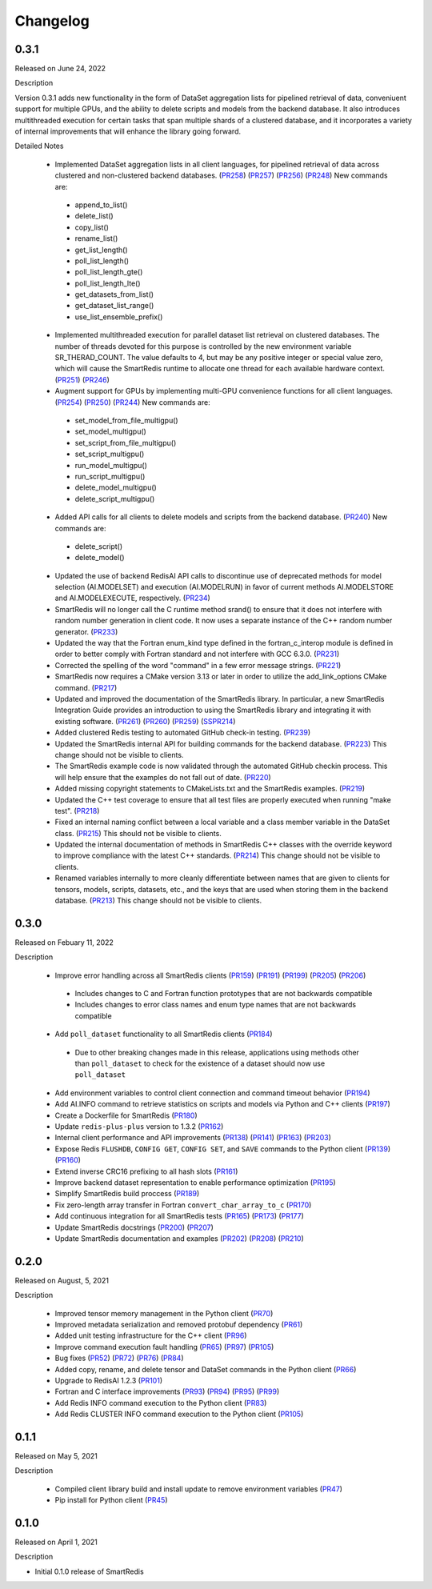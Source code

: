 Changelog
=========

0.3.1
-----

Released on June 24, 2022

Description

Version 0.3.1 adds new functionality in the form of DataSet aggregation lists for pipelined retrieval of data, conveniuent support for multiple GPUs, and the ability to delete scripts and models from the backend database. It also introduces multithreaded execution for certain tasks that span multiple shards of a clustered database, and it incorporates a variety of internal improvements that will enhance the library going forward.

Detailed Notes

 - Implemented DataSet aggregation lists in all client languages, for pipelined retrieval of data across clustered and non-clustered backend databases. (PR258_) (PR257_) (PR256_) (PR248_) New commands are:
  - append_to_list()
  - delete_list()
  - copy_list()
  - rename_list()
  - get_list_length()
  - poll_list_length()
  - poll_list_length_gte()
  - poll_list_length_lte()
  - get_datasets_from_list()
  - get_dataset_list_range()
  - use_list_ensemble_prefix()

 - Implemented multithreaded execution for parallel dataset list retrieval on clustered databases. The number of threads devoted for this purpose is controlled by the new environment variable SR_THERAD_COUNT. The value defaults to 4, but may be any positive integer or special value zero, which will cause the SmartRedis runtime to allocate one thread for each available hardware context. (PR251_) (PR246_)

 - Augment support for GPUs by implementing multi-GPU convenience functions for all client languages. (PR254_) (PR250_) (PR244_) New commands are:
  - set_model_from_file_multigpu()
  - set_model_multigpu()
  - set_script_from_file_multigpu()
  - set_script_multigpu()
  - run_model_multigpu()
  - run_script_multigpu()
  - delete_model_multigpu()
  - delete_script_multigpu()

 - Added API calls for all clients to delete models and scripts from the backend database. (PR240_) New commands are:
  - delete_script()
  - delete_model()

 - Updated the use of backend RedisAI API calls to discontinue use of deprecated methods for model selection (AI.MODELSET) and execution (AI.MODELRUN) in favor of current methods AI.MODELSTORE and AI.MODELEXECUTE, respectively. (PR234_)

 - SmartRedis will no longer call the C runtime method srand() to ensure that it does not interfere with random number generation in client code. It now uses a separate instance of the C++ random number generator. (PR233_)

 - Updated the way that the Fortran enum_kind type defined in the fortran_c_interop module is defined in order to better comply with Fortran standard and not interfere with GCC 6.3.0. (PR231_)

 - Corrected the spelling of the word "command" in a few error message strings. (PR221_)

 - SmartRedis now requires a CMake version 3.13 or later in order to utilize the add_link_options CMake command. (PR217_)

 - Updated and improved the documentation of the SmartRedis library. In particular, a new SmartRedis Integration Guide provides an introduction to using the SmartRedis library and integrating it with existing software. (PR261_) (PR260_) (PR259_) (SSPR214_)

 - Added clustered Redis testing to automated GitHub check-in testing. (PR239_)

 - Updated the SmartRedis internal API for building commands for the backend database. (PR223_) This change should not be visible to clients.

 - The SmartRedis example code is now validated through the automated GitHub checkin process. This will help ensure that the examples do not fall out of date. (PR220_)

 - Added missing copyright statements to CMakeLists.txt and the SmartRedis examples. (PR219_)

 - Updated the C++ test coverage to ensure that all test files are properly executed when running "make test". (PR218_)

 - Fixed an internal naming conflict between a local variable and a class member variable in the DataSet class. (PR215_)  This should not be visible to clients.

 - Updated the internal documentation of methods in SmartRedis C++ classes with the override keyword to improve compliance with the latest C++ standards. (PR214_) This change should not be visible to clients.

 - Renamed variables internally to more cleanly differentiate between names that are given to clients for tensors, models, scripts, datasets, etc., and the keys that are used when storing them in the backend database. (PR213_) This change should not be visible to clients.

 .. _SSPR214: https://github.com/CrayLabs/SmartSim/pull/214
 .. _PR261: https://github.com/CrayLabs/SmartRedis/pull/261
 .. _PR260: https://github.com/CrayLabs/SmartRedis/pull/260
 .. _PR259: https://github.com/CrayLabs/SmartRedis/pull/259
 .. _PR258: https://github.com/CrayLabs/SmartRedis/pull/258
 .. _PR257: https://github.com/CrayLabs/SmartRedis/pull/257
 .. _PR256: https://github.com/CrayLabs/SmartRedis/pull/256
 .. _PR254: https://github.com/CrayLabs/SmartRedis/pull/254
 .. _PR251: https://github.com/CrayLabs/SmartRedis/pull/251
 .. _PR250: https://github.com/CrayLabs/SmartRedis/pull/250
 .. _PR248: https://github.com/CrayLabs/SmartRedis/pull/248
 .. _PR246: https://github.com/CrayLabs/SmartRedis/pull/246
 .. _PR244: https://github.com/CrayLabs/SmartRedis/pull/244
 .. _PR240: https://github.com/CrayLabs/SmartRedis/pull/240
 .. _PR239: https://github.com/CrayLabs/SmartRedis/pull/239
 .. _PR234: https://github.com/CrayLabs/SmartRedis/pull/234
 .. _PR233: https://github.com/CrayLabs/SmartRedis/pull/233
 .. _PR231: https://github.com/CrayLabs/SmartRedis/pull/231
 .. _PR223: https://github.com/CrayLabs/SmartRedis/pull/223
 .. _PR221: https://github.com/CrayLabs/SmartRedis/pull/221
 .. _PR220: https://github.com/CrayLabs/SmartRedis/pull/220
 .. _PR219: https://github.com/CrayLabs/SmartRedis/pull/219
 .. _PR218: https://github.com/CrayLabs/SmartRedis/pull/218
 .. _PR217: https://github.com/CrayLabs/SmartRedis/pull/217
 .. _PR215: https://github.com/CrayLabs/SmartRedis/pull/215
 .. _PR214: https://github.com/CrayLabs/SmartRedis/pull/214
 .. _PR213: https://github.com/CrayLabs/SmartRedis/pull/213

0.3.0
-----

Released on Febuary 11, 2022

Description

 - Improve error handling across all SmartRedis clients (PR159_) (PR191_) (PR199_) (PR205_) (PR206_)

  - Includes changes to C and Fortran function prototypes that are not backwards compatible
  - Includes changes to error class names and enum type names that are not backwards compatible

 - Add ``poll_dataset`` functionality to all SmartRedis clients (PR184_)

  - Due to other breaking changes made in this release, applications using methods other than ``poll_dataset`` to check for the existence of a dataset should now use ``poll_dataset``

 - Add environment variables to control client connection and command timeout behavior (PR194_)
 - Add AI.INFO command to retrieve statistics on scripts and models via Python and C++ clients (PR197_)
 - Create a Dockerfile for SmartRedis (PR180_)
 - Update ``redis-plus-plus`` version to 1.3.2 (PR162_)
 - Internal client performance and API improvements (PR138_) (PR141_) (PR163_) (PR203_)
 - Expose Redis ``FLUSHDB``, ``CONFIG GET``, ``CONFIG SET``, and ``SAVE`` commands to the Python client (PR139_) (PR160_)
 - Extend inverse CRC16 prefixing to all hash slots (PR161_)
 - Improve backend dataset representation to enable performance optimization (PR195_)
 - Simplify SmartRedis build proccess (PR189_)
 - Fix zero-length array transfer in Fortran ``convert_char_array_to_c`` (PR170_)
 - Add continuous integration for all SmartRedis tests (PR165_) (PR173_) (PR177_)
 - Update SmartRedis docstrings (PR200_) (PR207_)
 - Update SmartRedis documentation and examples (PR202_) (PR208_) (PR210_)

.. _PR138: https://github.com/CrayLabs/SmartRedis/pull/138
.. _PR139: https://github.com/CrayLabs/SmartRedis/pull/139
.. _PR141: https://github.com/CrayLabs/SmartRedis/pull/141
.. _PR159: https://github.com/CrayLabs/SmartRedis/pull/159
.. _PR160: https://github.com/CrayLabs/SmartRedis/pull/160
.. _PR161: https://github.com/CrayLabs/SmartRedis/pull/161
.. _PR162: https://github.com/CrayLabs/SmartRedis/pull/162
.. _PR163: https://github.com/CrayLabs/SmartRedis/pull/163
.. _PR165: https://github.com/CrayLabs/SmartRedis/pull/165
.. _PR170: https://github.com/CrayLabs/SmartRedis/pull/170
.. _PR173: https://github.com/CrayLabs/SmartRedis/pull/173
.. _PR177: https://github.com/CrayLabs/SmartRedis/pull/177
.. _PR180: https://github.com/CrayLabs/SmartRedis/pull/180
.. _PR183: https://github.com/CrayLabs/SmartRedis/pull/183
.. _PR184: https://github.com/CrayLabs/SmartRedis/pull/184
.. _PR189: https://github.com/CrayLabs/SmartRedis/pull/189
.. _PR191: https://github.com/CrayLabs/SmartRedis/pull/191
.. _PR194: https://github.com/CrayLabs/SmartRedis/pull/194
.. _PR195: https://github.com/CrayLabs/SmartRedis/pull/195
.. _PR197: https://github.com/CrayLabs/SmartRedis/pull/197
.. _PR198: https://github.com/CrayLabs/SmartRedis/pull/198
.. _PR199: https://github.com/CrayLabs/SmartRedis/pull/199
.. _PR200: https://github.com/CrayLabs/SmartRedis/pull/200
.. _PR202: https://github.com/CrayLabs/SmartRedis/pull/202
.. _PR203: https://github.com/CrayLabs/SmartRedis/pull/203
.. _PR205: https://github.com/CrayLabs/SmartRedis/pull/205
.. _PR206: https://github.com/CrayLabs/SmartRedis/pull/206
.. _PR207: https://github.com/CrayLabs/SmartRedis/pull/207
.. _PR208: https://github.com/CrayLabs/SmartRedis/pull/208
.. _PR210: https://github.com/CrayLabs/SmartRedis/pull/210

0.2.0
-----

Released on August, 5, 2021

Description

 - Improved tensor memory management in the Python client (PR70_)
 - Improved metadata serialization and removed protobuf dependency (PR61_)
 - Added unit testing infrastructure for the C++ client (PR96_)
 - Improve command execution fault handling (PR65_) (PR97_) (PR105_)
 - Bug fixes (PR52_) (PR72_) (PR76_) (PR84_)
 - Added copy, rename, and delete tensor and DataSet commands in the Python client (PR66_)
 - Upgrade to RedisAI 1.2.3 (PR101_)
 - Fortran and C interface improvements (PR93_) (PR94_) (PR95_) (PR99_)
 - Add Redis INFO command execution to the Python client (PR83_)
 - Add Redis CLUSTER INFO command execution to the Python client (PR105_)

.. _PR52: https://github.com/CrayLabs/SmartRedis/pull/52
.. _PR61: https://github.com/CrayLabs/SmartRedis/pull/61
.. _PR65: https://github.com/CrayLabs/SmartRedis/pull/65
.. _PR66: https://github.com/CrayLabs/SmartRedis/pull/66
.. _PR70: https://github.com/CrayLabs/SmartRedis/pull/70
.. _PR72: https://github.com/CrayLabs/SmartRedis/pull/72
.. _PR76: https://github.com/CrayLabs/SmartRedis/pull/76
.. _PR83: https://github.com/CrayLabs/SmartRedis/pull/83
.. _PR84: https://github.com/CrayLabs/SmartRedis/pull/84
.. _PR93: https://github.com/CrayLabs/SmartRedis/pull/93
.. _PR94: https://github.com/CrayLabs/SmartRedis/pull/94
.. _PR95: https://github.com/CrayLabs/SmartRedis/pull/95
.. _PR96: https://github.com/CrayLabs/SmartRedis/pull/96
.. _PR97: https://github.com/CrayLabs/SmartRedis/pull/97
.. _PR99: https://github.com/CrayLabs/SmartRedis/pull/99
.. _PR101: https://github.com/CrayLabs/SmartRedis/pull/101
.. _PR105: https://github.com/CrayLabs/SmartRedis/pull/105

0.1.1
-----

Released on May 5, 2021

Description

 - Compiled client library build and install update to remove environment variables (PR47_)
 -  Pip install for Python client (PR45_)

.. _PR47: https://github.com/CrayLabs/SmartRedis/pull/47
.. _PR45: https://github.com/CrayLabs/SmartRedis/pull/45

0.1.0
-----

Released on April 1, 2021

Description

- Initial 0.1.0 release of SmartRedis
